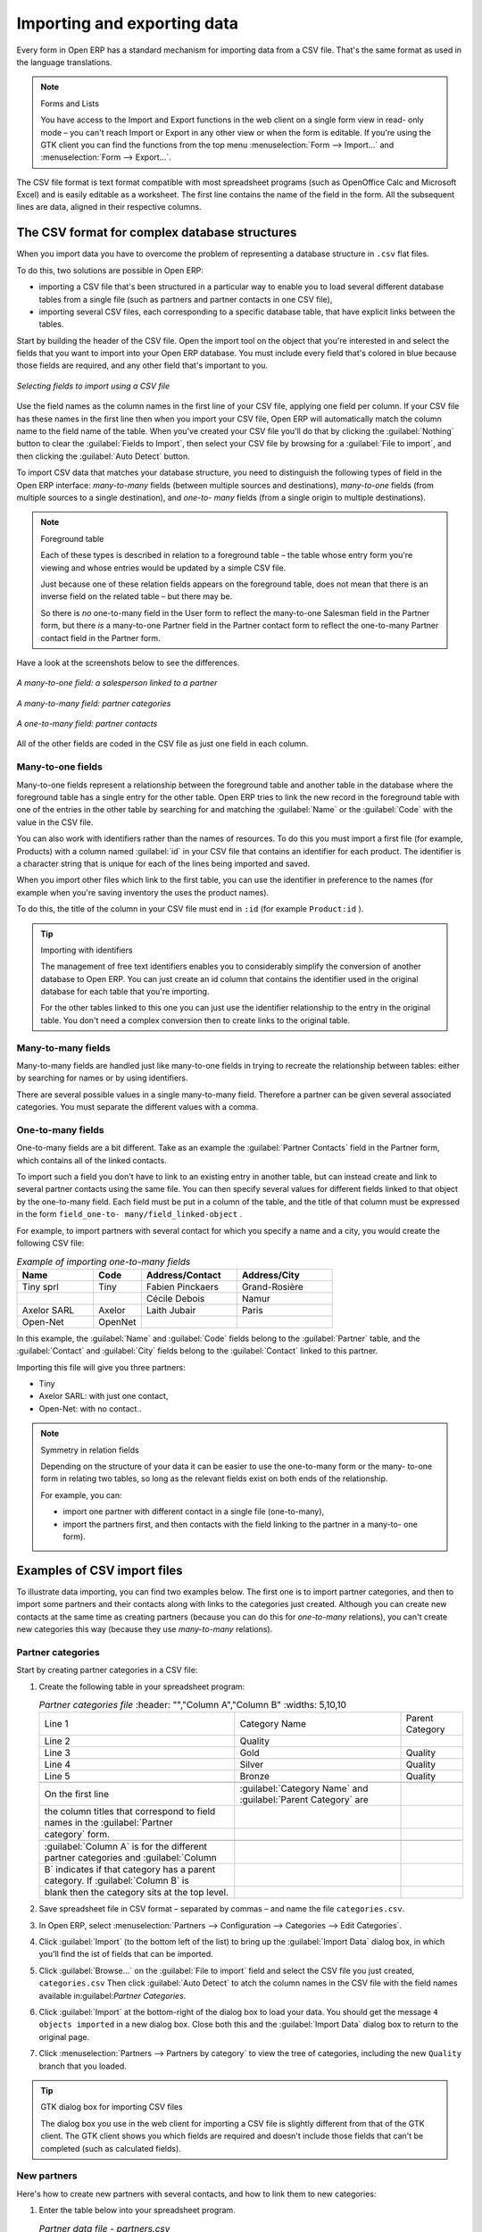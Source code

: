 .. index::
   pair: data; import
   pair: data; export

Importing and exporting data
============================

Every form in Open ERP has a standard mechanism for importing data from a CSV file. That's the same
format as used in the language translations.

.. note:: Forms and Lists

	You have access to the Import and Export functions in the web client on a single form view in read-
	only mode –
	you can't reach Import or Export in any other view or when the form is editable.
	If you're using the GTK client you can find the functions from the top menu 
	:menuselection:`Form --> Import...` and :menuselection:`Form --> Export...`.

The CSV file format is text format compatible with most spreadsheet programs (such as OpenOffice
Calc and Microsoft Excel) and is easily editable as a worksheet. The first line contains the name of
the field in the form. All the subsequent lines are data, aligned in their respective columns.

.. index::
   pair: data; CSV import-export
   single: CSV; data

The CSV format for complex database structures
----------------------------------------------

When you import data you have to overcome the problem of representing a database structure in \
``.csv``\  flat files.

To do this, two solutions are possible in Open ERP:

* importing a CSV file that's been structured in a particular way to enable you to load several
  different database tables from a single file (such as partners and partner contacts in one CSV
  file),

* importing several CSV files, each corresponding to a specific database table, that have explicit
  links between the tables.

Start by building the header of the CSV file. Open the import tool on the object that you're
interested in and select the fields that you want to import into your Open ERP database. You must
include every field that's colored in blue because those fields are required, and any other field
that's important to you.


.. figure::  images/csv_column_select.png
   :scale: 75
   :align: center

   *Selecting fields to import using a CSV file*

Use the field names as the column names in the first line of your CSV file, applying one field per
column. If your CSV file has these names in the first line then when you import your CSV file,
Open ERP will automatically match the column name to the field name of the table. When you've
created your CSV file you'll do that by clicking the :guilabel:`Nothing` button to clear the
:guilabel:`Fields to Import`, then select your CSV file by browsing for a :guilabel:`File to
import`, and then clicking the :guilabel:`Auto Detect` button.

To import CSV data that matches your database structure, you need to distinguish the following types
of field in the Open ERP interface:  *many-to-many*  fields (between multiple sources and
destinations),  *many-to-one*  fields (from multiple sources to a single destination), and  *one-to-
many*  fields (from a single origin to multiple destinations).

.. todo:: - check that the next bit is still true

.. note:: Foreground table

	Each of these types is described in relation to a foreground table –
	the table whose entry form you're viewing and whose entries would be updated by a simple CSV file.

	Just because one of these relation fields appears on the foreground table, does not mean that there
	is an inverse field on the related table –
	but there may be.

	So there is *no* one-to-many field in the User form to reflect the many-to-one Salesman field in
	the Partner form,
	but there *is* a many-to-one Partner field in the Partner contact form to reflect the one-to-many
	Partner contact field in the Partner form.

Have a look at the screenshots below to see the differences.


.. figure::  images/csv_many2one.png
   :scale: 75
   :align: center

   *A many-to-one field: a salesperson linked to a partner*


.. figure::  images/csv_many2many.png
   :scale: 75
   :align: center

   *A many-to-many field: partner categories*


.. figure::  images/csv_one2many.png
   :scale: 75
   :align: center

   *A one-to-many field: partner contacts*

All of the other fields are coded in the CSV file as just one field in each column.

.. index:: 
   pair: relation; field

Many-to-one fields
^^^^^^^^^^^^^^^^^^

Many-to-one fields represent a relationship between the foreground table and another table in the
database where the foreground table has a single entry for the other table. Open ERP tries to link
the new record in the foreground table with one of the entries in the other table by searching for
and matching the :guilabel:`Name` or the :guilabel:`Code` with the value in the CSV file.

You can also work with identifiers rather than the names of resources. To do this you must import a
first file (for example, Products) with a column named :guilabel:`id` in your CSV file that contains an
identifier for each product. The identifier is a character string that is unique for each of the
lines being imported and saved.


When you import other files which link to the first table, you can use the identifier in preference
to the names (for example when you're saving inventory the uses the product names).

To do this, the title of the column in your CSV file must end in \ ``:id``\   (for example \
``Product:id``\  ).

.. tip:: Importing with identifiers

	The management of free text identifiers enables you to considerably simplify the conversion of
	another database to Open ERP.
	You can just create an id column that contains the identifier used in the original database for
	each table that you're importing.

	For the other tables linked to this one you can just use the identifier relationship to the entry
	in the original table.
	You don't need a complex conversion then to create links to the original table.

Many-to-many fields
^^^^^^^^^^^^^^^^^^^

Many-to-many fields are handled just like many-to-one fields in trying to recreate the relationship
between tables: either by searching for names or by using identifiers.

There are several possible values in a single many-to-many field. Therefore a partner can be given
several associated categories. You must separate the different values with a comma.

One-to-many fields
^^^^^^^^^^^^^^^^^^

One-to-many fields are a bit different. Take as an example the :guilabel:`Partner Contacts` field in
the Partner form, which contains all of the linked contacts.

To import such a field you don't have to link to an existing entry in another table, but can instead
create and link to several partner contacts using the same file. You can then specify several values
for different fields linked to that object by the one-to-many field. Each field must be put in a
column of the table, and the title of that column must be expressed in the form \ ``field_one-to-
many/field_linked-object``\  .

For example, to import partners with several contact for which you specify a name and a city, you
would create the following CSV file:


.. csv-table::  *Example of importing one-to-many fields*
   :header: "Name","Code","Address/Contact","Address/City"
   :widths: 8,5,10,10

   "Tiny sprl","Tiny","Fabien Pinckaers","Grand-Rosière"
   "","","Cécile Debois","Namur"
   "Axelor SARL","Axelor","Laith Jubair","Paris"
   "Open-Net","OpenNet","",""

In this example, the :guilabel:`Name` and :guilabel:`Code`  fields belong to the :guilabel:`Partner`
table, and the :guilabel:`Contact` and :guilabel:`City` fields belong to the :guilabel:`Contact`
linked to this partner.

Importing this file will give you three partners:

* Tiny

* Axelor SARL: with just one contact,

* Open-Net: with no contact..

.. note::  Symmetry in relation fields

	Depending on the structure of your data it can be easier to use the one-to-many form or the many-
	to-one form in relating two tables,
	so long as the relevant fields exist on both ends of the relationship.

	For example, you can:

	* import one partner with different contact in a single file (one-to-many),

	* import the partners first, and then contacts with the field linking to the partner in a many-to-
	  one form).

.. index::
   single: data; import example

Examples of CSV import files
----------------------------

To illustrate data importing, you can find two examples below. The first one is to import partner
categories, and then to import some partners and their contacts along with links to the categories
just created. Although you can create new contacts at the same time as creating partners (because
you can do this for *one-to-many* relations), you can't create new categories this way (because they
use *many-to-many* relations).


Partner categories
^^^^^^^^^^^^^^^^^^

Start by creating partner categories in a CSV file:

#. Create the following table in your spreadsheet program:

   .. csv-table:: *Partner categories file*
      :header: "","Column A","Column B"
      :widths: 5,10,10

      "Line 1","Category Name","Parent Category"
      "Line 2","Quality",""
      "Line 3","Gold","Quality"
      "Line 4","Silver","Quality"
      "Line 5","Bronze","Quality"

    On the first line, :guilabel:`Category Name` and :guilabel:`Parent Category` are
    the column titles that correspond to field names in the :guilabel:`Partner
    category` form.

    :guilabel:`Column A` is for the different partner categories and :guilabel:`Column
    B` indicates if that category has a parent category. If :guilabel:`Column B` is
    blank then the category sits at the top level.

#. Save spreadsheet file in CSV format – separated by commas – and name the file 
   \ ``categories.csv``\.

#. In Open ERP, select :menuselection:`Partners --> Configuration --> Categories --> Edit
   Categories`.

#. Click :guilabel:`Import` (to the bottom left of the list) to bring up the :guilabel:`Import Data` dialog
   box, in which you'll find the ist of fields that can be imported.

#. Click :guilabel:`Browse...` on the :guilabel:`File to import` field and select the CSV file you
   just created, \ ``categories.csv``\   Then click :guilabel:`Auto Detect` to atch the column names
   in the CSV file with the field names available in:guilabel:`Partner Categories`.

#. Click :guilabel:`Import` at the bottom-right of the dialog box to load your data. You should get
   the message \ ``4 objects imported``\  in a new dialog box. Close both this and the
   :guilabel:`Import Data` dialog box to return to the original page.

#. Click :menuselection:`Partners --> Partners by category` to view the tree of categories,
   including the new \ ``Quality``\  branch that you loaded.

.. tip:: GTK dialog box for importing CSV files

   The dialog box you use in the web client for importing a CSV file is slightly different from that
   of the GTK client.
   The GTK client shows you which fields are required and doesn't include those fields that can't be
   completed (such as calculated fields).

New partners
^^^^^^^^^^^^

Here's how to create new partners with several contacts, and how to link them to new categories:

#. Enter the table below into your spreadsheet program.

   .. csv-table::  *Partner data file - partners.csv*
      :header: "","Column A","Column B","Column C","Column D"
      :widths: 5,10,10,10,10

      "Line 1","Name","Categories","Contacts/Name","Salesman"
      "Line 2","Black Advertising","Silver, Gold","George Black","Administrator"
      "Line 3","","","Jean Green",""
      "Line 4","Tiny sprl","","Fabien Pinckaers","Administrator"

#. The second line corresponds to the creation of a new partner, with two existing categories, that
   has two contacts and is linked to a salesman.

#. Save the file using the name \ ``partners.csv``\

#. In OpenERP, select :menuselection:`Partners --> Partners` then import the file that you've just
   saved. You'll get a message confirming that you've imported and saved the data.

#. Verify that you've imported the data. A new partner should have appeared (``NoirAdvertising``),
   with a salesman (``Administrator``), two contacts (``George Black`` and ``Jean Green``) and two categories
   (``Silver`` and ``Gold``).

Exporting data
--------------

Open ERP's generic export mechanism lets you easily export any of your data to any location on your
system. You're not restricted to what you can export, although you can restrict who can export that
data using the rights management facilities discussed above.

You can use this to export your data into spreadsheets or into other systems such as specialist
accounts packages. The export format is usually in the CSV format but you can also connect directly
to Microsoft Excel using Microsoft's COM mechanism.

.. tip:: Access to the database

	Developers can also use other techniques to automatically access the Open ERP database. The two
	most useful are:

	* using the XML-RPC web service,

	* accessing the PostgreSQL database directly.

To illustrate the export of data, you can follow the steps below to export information on a specific
partner using the web client:

#. In Open ERP, select :menuselection:`Partners --> Partners` to show a list of partners. Search
   for a specific :guilabel:`Name` (here, \ ``Black``\   to display only the one line.

#. Click :guilabel:`Export` to bring up the :guilabel:`Export Data` dialog box.

#. All of the fields available are shown in the :guilabel:`All fields` section to the left – that corresponds
   to all of the fields visible on the form, including all of the fields that come from links to other
   tables in the underlying database.

#. Select the fields that interest you by adding them to the :guilabel:`Fields to Export` section
   using the :guilabel:`Add` button.

#. Click :guilabel:`Export` to export a CSV file or, if your client is on a Windows PC, you have the
   option of opening the data in a Microsoft Excel spreadsheet. The data is exported in a table
   similar to the one below.

.. csv-table::  *Partner data in the exported file*
   :header: "","Column A","Column B","Column C","Column D"
   :widths: 5,10,10,10,10

   "Line 1","Name","Categories/Category name","Contact","Salesman"
   "Line 2","Black Advertising","Silver","George Black","Administrator"
   "Line 3","","Gold","",""
   "Line 4","","","Jean Green",""

In the table above:

*  :guilabel:`Column A` contains text data for the :guilabel:`Name` field in the
   :guilabel:`Partners` table.

*  :guilabel:`Column B`  contains text data for the :guilabel:`Category name` field in the  *many-
   to-many*  related :guilabel:`Partner Category` table: if there are several categories they're listed
   in that column with all other lines remaining blank except for any other fields in the
   :guilabel:`Partner Category` table that may also have been selected.

*  :guilabel:`Column C` contains text data for the :guilabel:`Name` field in the  *one-to-many*
   related :guilabel:`Partner contact` table: if there are several partner contacts then they're listed
   in that column with all other lines remaining blank except for any other fields in the partner
   contact tables that may also have been selected.

*  :guilabel:`Column D` contains text data for the Salesman, which is the :guilabel:`Name` field in
   the  *many-to-one*  related :guilabel:`User` table. It is listed only on the same line as the
   Partner itself.

.. tip:: Module Recorder

	If you want to enter data into Open ERP manually, you should use the Module Recorder, described in
	the first section of this chapter.

	By doing that you'll be generated a module that can easily be reused in different databases.
	Then if there are problems with a database you'll be able to reinstall the data module you
	generated
	with all of the entries and modifications you made for this system.


.. Copyright © Open Object Press. All rights reserved.

.. You may take electronic copy of this publication and distribute it if you don't
.. change the content. You can also print a copy to be read by yourself only.

.. We have contracts with different publishers in different countries to sell and
.. distribute paper or electronic based versions of this book (translated or not)
.. in bookstores. This helps to distribute and promote the Open ERP product. It
.. also helps us to create incentives to pay contributors and authors using author
.. rights of these sales.

.. Due to this, grants to translate, modify or sell this book are strictly
.. forbidden, unless Tiny SPRL (representing Open Object Press) gives you a
.. written authorisation for this.

.. Many of the designations used by manufacturers and suppliers to distinguish their
.. products are claimed as trademarks. Where those designations appear in this book,
.. and Open Object Press was aware of a trademark claim, the designations have been
.. printed in initial capitals.

.. While every precaution has been taken in the preparation of this book, the publisher
.. and the authors assume no responsibility for errors or omissions, or for damages
.. resulting from the use of the information contained herein.

.. Published by Open Object Press, Grand Rosière, Belgium

